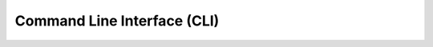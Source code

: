 Command Line Interface (CLI)
============================

.. click:: mDeepFRI.cli:main
    :prog: mDeepFRI
    :nested: full
